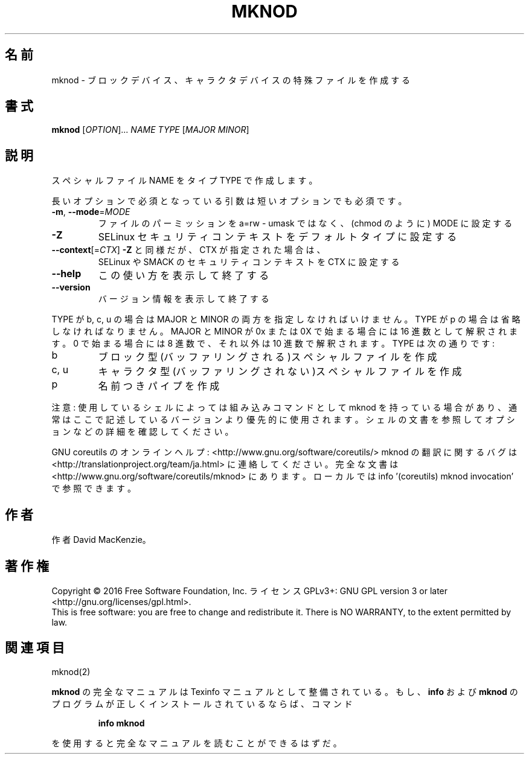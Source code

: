 .\" DO NOT MODIFY THIS FILE!  It was generated by help2man 1.44.1.
.TH MKNOD "1" "2016年2月" "GNU coreutils" "ユーザーコマンド"
.SH 名前
mknod \- ブロックデバイス、キャラクタデバイスの特殊ファイルを作成する
.SH 書式
.B mknod
[\fIOPTION\fR]... \fINAME TYPE \fR[\fIMAJOR MINOR\fR]
.SH 説明
.\" Add any additional description here
.PP
スペシャルファイル NAME をタイプ TYPE で作成します。
.PP
長いオプションで必須となっている引数は短いオプションでも必須です。
.TP
\fB\-m\fR, \fB\-\-mode\fR=\fIMODE\fR
ファイルのパーミッションを a=rw \- umask ではなく、(chmod のように) MODE に設定する
.TP
\fB\-Z\fR
SELinux セキュリティコンテキストをデフォルトタイプに設定する
.TP
\fB\-\-context\fR[=\fICTX\fR]  \fB\-Z\fR と同様だが、 CTX が指定された場合は、
SELinux や SMACK のセキュリティコンテキストを CTX に設定する
.TP
\fB\-\-help\fR
この使い方を表示して終了する
.TP
\fB\-\-version\fR
バージョン情報を表示して終了する
.PP
TYPE が b, c, u の場合は MAJOR と MINOR の両方を指定しなければいけません。TYPE が
p の場合は省略しなければなりません。MAJOR と MINOR が 0x または 0X で始まる場合に
は16 進数として解釈されます。0 で始まる場合には8 進数で、それ以外は10 進数で解釈
されます。 TYPE は次の通りです:
.TP
b
ブロック型(バッファリングされる)スペシャルファイルを作成
.TP
c, u
キャラクタ型(バッファリングされない)スペシャルファイルを作成
.TP
p
名前つきパイプを作成
.PP
注意: 使用しているシェルによっては組み込みコマンドとして mknod を持っている場合
があり、通常はここで記述しているバージョンより優先的に使用されます。シェルの
文書を参照してオプションなどの詳細を確認してください。
.PP
GNU coreutils のオンラインヘルプ: <http://www.gnu.org/software/coreutils/>
mknod の翻訳に関するバグは <http://translationproject.org/team/ja.html> に連絡してください。
完全な文書は <http://www.gnu.org/software/coreutils/mknod> にあります。
ローカルでは info '(coreutils) mknod invocation' で参照できます。
.SH 作者
作者 David MacKenzie。
.SH 著作権
Copyright \(co 2016 Free Software Foundation, Inc.
ライセンス GPLv3+: GNU GPL version 3 or later <http://gnu.org/licenses/gpl.html>.
.br
This is free software: you are free to change and redistribute it.
There is NO WARRANTY, to the extent permitted by law.
.SH 関連項目
mknod(2)
.PP
.B mknod
の完全なマニュアルは Texinfo マニュアルとして整備されている。もし、
.B info
および
.B mknod
のプログラムが正しくインストールされているならば、コマンド
.IP
.B info mknod
.PP
を使用すると完全なマニュアルを読むことができるはずだ。
